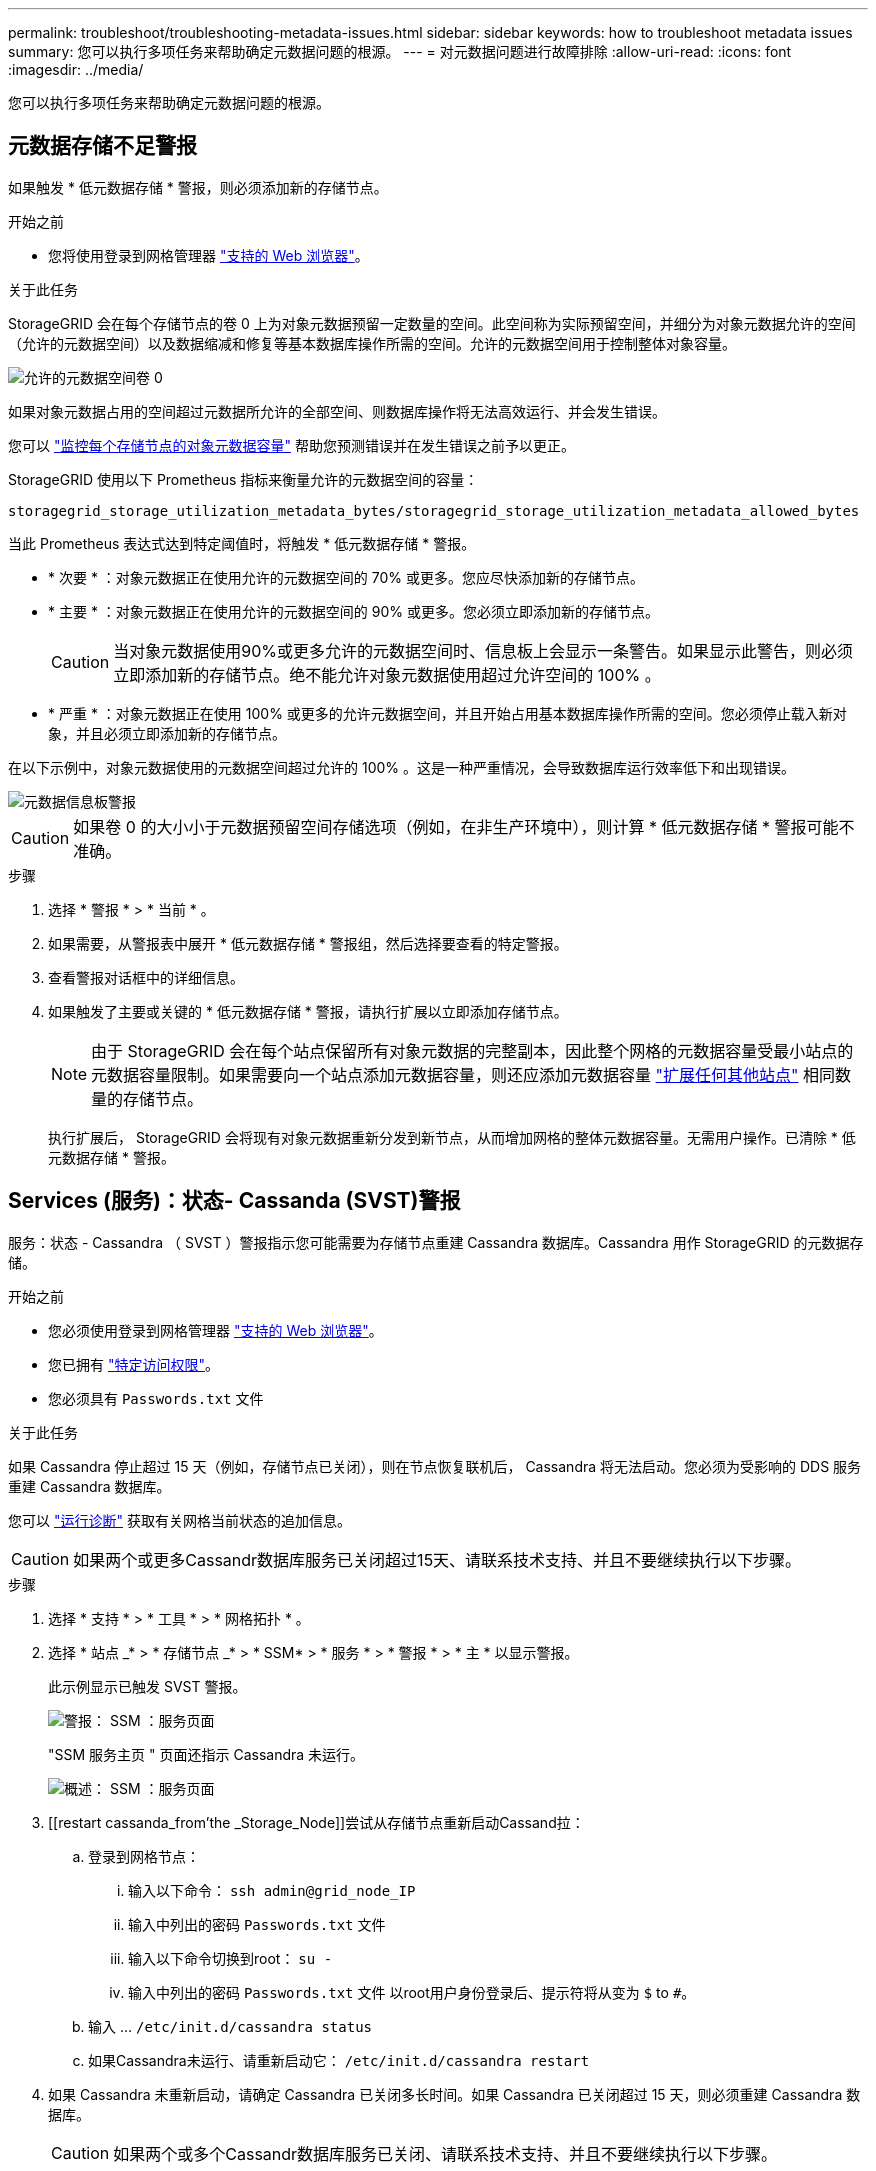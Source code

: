 ---
permalink: troubleshoot/troubleshooting-metadata-issues.html 
sidebar: sidebar 
keywords: how to troubleshoot metadata issues 
summary: 您可以执行多项任务来帮助确定元数据问题的根源。 
---
= 对元数据问题进行故障排除
:allow-uri-read: 
:icons: font
:imagesdir: ../media/


[role="lead"]
您可以执行多项任务来帮助确定元数据问题的根源。



== 元数据存储不足警报

如果触发 * 低元数据存储 * 警报，则必须添加新的存储节点。

.开始之前
* 您将使用登录到网格管理器 link:../admin/web-browser-requirements.html["支持的 Web 浏览器"]。


.关于此任务
StorageGRID 会在每个存储节点的卷 0 上为对象元数据预留一定数量的空间。此空间称为实际预留空间，并细分为对象元数据允许的空间（允许的元数据空间）以及数据缩减和修复等基本数据库操作所需的空间。允许的元数据空间用于控制整体对象容量。

image::../media/metadata_allowed_space_volume_0.png[允许的元数据空间卷 0]

如果对象元数据占用的空间超过元数据所允许的全部空间、则数据库操作将无法高效运行、并会发生错误。

您可以 link:../monitor/monitoring-storage-capacity.html#monitor-object-metadata-capacity-for-each-storage-node["监控每个存储节点的对象元数据容量"] 帮助您预测错误并在发生错误之前予以更正。

StorageGRID 使用以下 Prometheus 指标来衡量允许的元数据空间的容量：

[listing]
----
storagegrid_storage_utilization_metadata_bytes/storagegrid_storage_utilization_metadata_allowed_bytes
----
当此 Prometheus 表达式达到特定阈值时，将触发 * 低元数据存储 * 警报。

* * 次要 * ：对象元数据正在使用允许的元数据空间的 70% 或更多。您应尽快添加新的存储节点。
* * 主要 * ：对象元数据正在使用允许的元数据空间的 90% 或更多。您必须立即添加新的存储节点。
+

CAUTION: 当对象元数据使用90%或更多允许的元数据空间时、信息板上会显示一条警告。如果显示此警告，则必须立即添加新的存储节点。绝不能允许对象元数据使用超过允许空间的 100% 。

* * 严重 * ：对象元数据正在使用 100% 或更多的允许元数据空间，并且开始占用基本数据库操作所需的空间。您必须停止载入新对象，并且必须立即添加新的存储节点。


在以下示例中，对象元数据使用的元数据空间超过允许的 100% 。这是一种严重情况，会导致数据库运行效率低下和出现错误。

image::../media/cdlp_dashboard_alarm.gif[元数据信息板警报]


CAUTION: 如果卷 0 的大小小于元数据预留空间存储选项（例如，在非生产环境中），则计算 * 低元数据存储 * 警报可能不准确。

.步骤
. 选择 * 警报 * > * 当前 * 。
. 如果需要，从警报表中展开 * 低元数据存储 * 警报组，然后选择要查看的特定警报。
. 查看警报对话框中的详细信息。
. 如果触发了主要或关键的 * 低元数据存储 * 警报，请执行扩展以立即添加存储节点。
+

NOTE: 由于 StorageGRID 会在每个站点保留所有对象元数据的完整副本，因此整个网格的元数据容量受最小站点的元数据容量限制。如果需要向一个站点添加元数据容量，则还应添加元数据容量 link:../expand/adding-grid-nodes-to-existing-site-or-adding-new-site.html["扩展任何其他站点"] 相同数量的存储节点。

+
执行扩展后， StorageGRID 会将现有对象元数据重新分发到新节点，从而增加网格的整体元数据容量。无需用户操作。已清除 * 低元数据存储 * 警报。





== Services (服务)：状态- Cassanda (SVST)警报

服务：状态 - Cassandra （ SVST ）警报指示您可能需要为存储节点重建 Cassandra 数据库。Cassandra 用作 StorageGRID 的元数据存储。

.开始之前
* 您必须使用登录到网格管理器 link:../admin/web-browser-requirements.html["支持的 Web 浏览器"]。
* 您已拥有 link:../admin/admin-group-permissions.html["特定访问权限"]。
* 您必须具有 `Passwords.txt` 文件


.关于此任务
如果 Cassandra 停止超过 15 天（例如，存储节点已关闭），则在节点恢复联机后， Cassandra 将无法启动。您必须为受影响的 DDS 服务重建 Cassandra 数据库。

您可以 link:../monitor/running-diagnostics.html["运行诊断"] 获取有关网格当前状态的追加信息。


CAUTION: 如果两个或更多Cassandr数据库服务已关闭超过15天、请联系技术支持、并且不要继续执行以下步骤。

.步骤
. 选择 * 支持 * > * 工具 * > * 网格拓扑 * 。
. 选择 * 站点 _* > * 存储节点 _* > * SSM* > * 服务 * > * 警报 * > * 主 * 以显示警报。
+
此示例显示已触发 SVST 警报。

+
image::../media/svst_alarm.gif[警报： SSM ：服务页面]

+
"SSM 服务主页 " 页面还指示 Cassandra 未运行。

+
image::../media/cassandra_not_running.gif[概述： SSM ：服务页面]

. [[restart cassanda_from’the _Storage_Node]]尝试从存储节点重新启动Cassand拉：
+
.. 登录到网格节点：
+
... 输入以下命令： `ssh admin@grid_node_IP`
... 输入中列出的密码 `Passwords.txt` 文件
... 输入以下命令切换到root： `su -`
... 输入中列出的密码 `Passwords.txt` 文件
以root用户身份登录后、提示符将从变为 `$` to `#`。


.. 输入 ... `/etc/init.d/cassandra status`
.. 如果Cassandra未运行、请重新启动它： `/etc/init.d/cassandra restart`


. 如果 Cassandra 未重新启动，请确定 Cassandra 已关闭多长时间。如果 Cassandra 已关闭超过 15 天，则必须重建 Cassandra 数据库。
+

CAUTION: 如果两个或多个Cassandr数据库服务已关闭、请联系技术支持、并且不要继续执行以下步骤。

+
您可以通过绘制 Cassandra 图表或查看 servermanager.log 文件来确定 Cassandra 已关闭多长时间。

. 绘制 Cassandra 图表：
+
.. 选择 * 支持 * > * 工具 * > * 网格拓扑 * 。然后选择 * 站点 _* > * 存储节点 _* > * SSM* > * 服务 * > * 报告 * > * 图表 * 。
.. 选择 * 属性 * > * 服务：状态 - Cassandra* 。
.. 对于 * 开始日期 * ，请输入至少早于当前日期 16 天的日期。对于 * 结束日期 * ，输入当前日期。
.. 单击 * 更新 * 。
.. 如果图表显示 Cassandra 关闭超过 15 天，请重建 Cassandra 数据库。
+
以下图表示例显示 Cassandra 已关闭至少 17 天。

+
image::../media/cassandra_not_running_chart.png[概述： SSM ：服务页面]



. 查看存储节点上的 servermanager.log 文件：
+
.. 登录到网格节点：
+
... 输入以下命令： `ssh admin@grid_node_IP`
... 输入中列出的密码 `Passwords.txt` 文件
... 输入以下命令切换到root： `su -`
... 输入中列出的密码 `Passwords.txt` 文件
以root用户身份登录后、提示符将从变为 `$` to `#`。


.. 输入 ... `cat /var/local/log/servermanager.log`
+
此时将显示 servermanager.log 文件的内容。

+
如果 Cassandra 已关闭超过 15 天，则 servermanager.log 文件中将显示以下消息：

+
[listing]
----
"2014-08-14 21:01:35 +0000 | cassandra | cassandra not
started because it has been offline for longer than
its 15 day grace period - rebuild cassandra
----
.. 确保此消息的时间戳是您按照步骤中的说明尝试重新启动 Cassandra 的时间 <<restart_Cassandra_from_the_Storage_Node,从存储节点重新启动 Cassandra>>。
+
Cassandra 可以有多个条目；您必须找到最新的条目。

.. 如果 Cassandra 已关闭超过 15 天，则必须重建 Cassandra 数据库。
+
有关说明，请参见 link:../maintain/recovering-storage-node-that-has-been-down-more-than-15-days.html["将存储节点恢复到关闭状态超过 15 天"]。

.. 如果重建Cassandre构建 后警报未清除、请联系技术支持。






== Cassanda内存不足错误(SMTT警报)

如果 Cassandra 数据库出现内存不足错误，则会触发总计事件（ SMT ）警报。如果发生此错误，请联系技术支持以使用问题描述 。

.关于此任务
如果 Cassandra 数据库发生内存不足错误，则会创建堆转储，触发总事件（ SMT ）警报， Cassandra 堆内存不足错误计数将增加 1 。

.步骤
. 要查看事件，请选择 * 支持 * > * 工具 * > * 网格拓扑 * > * 配置 * 。
. 验证 Cassandra 堆内存不足错误计数是否为 1 或更高。
+
您可以 link:../monitor/running-diagnostics.html["运行诊断"] 获取有关网格当前状态的追加信息。

. 转至 `/var/local/core/`、压缩 `Cassandra.hprof` 并将其发送给技术支持。
. 创建的备份 `Cassandra.hprof` 文件、然后将其从中删除 `/var/local/core/ directory`。
+
此文件最大可达 24 GB ，因此您应将其删除以释放空间。

. 解决问题描述 后，选中“Cassand拉 堆内存不足错误”计数的*Reset*复选框。然后选择 * 应用更改 * 。
+

NOTE: 要重置事件计数、您必须具有网格拓扑页面配置权限。


